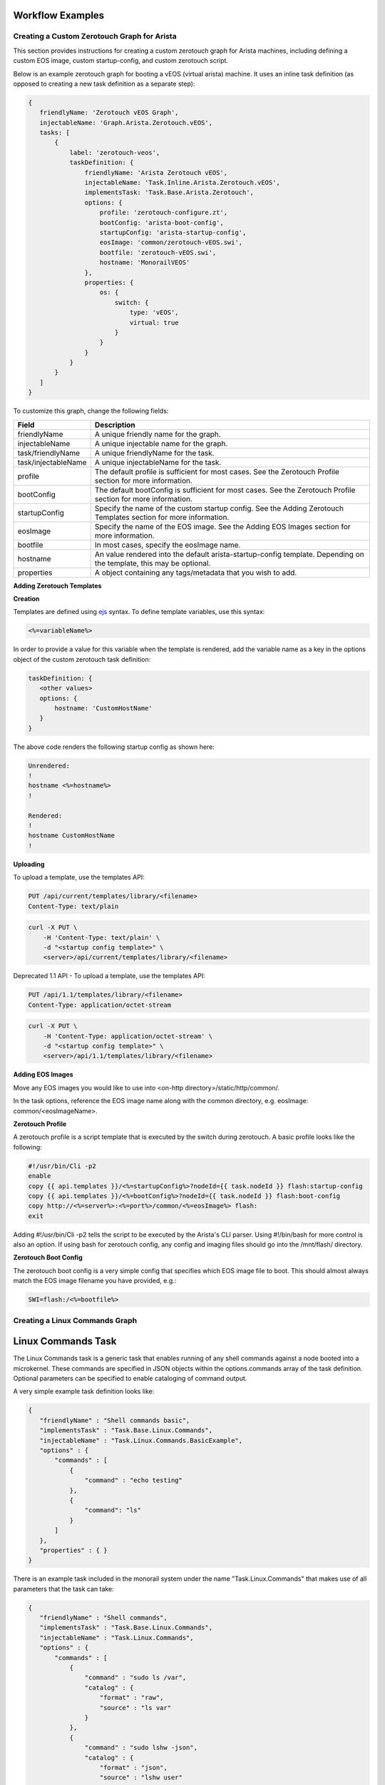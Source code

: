 Workflow Examples
~~~~~~~~~~~~~~~~~~~~~~~~~~~~~~~~


Creating a Custom Zerotouch Graph for Arista
^^^^^^^^^^^^^^^^^^^^^^^^^^^^^^^^^^^^^^^^^^^^^^^^^^^^^^

This section provides instructions for creating a custom zerotouch graph for Arista machines,
including defining a custom EOS image, custom startup-config, and custom zerotouch script.


Below is an example zerotouch graph for booting a vEOS (virtual arista) machine. It uses
an inline task definition (as opposed to creating a new task definition as a separate step):



.. code-block:: JSON

 {
    friendlyName: 'Zerotouch vEOS Graph',
    injectableName: 'Graph.Arista.Zerotouch.vEOS',
    tasks: [
        {
            label: 'zerotouch-veos',
            taskDefinition: {
                friendlyName: 'Arista Zerotouch vEOS',
                injectableName: 'Task.Inline.Arista.Zerotouch.vEOS',
                implementsTask: 'Task.Base.Arista.Zerotouch',
                options: {
                    profile: 'zerotouch-configure.zt',
                    bootConfig: 'arista-boot-config',
                    startupConfig: 'arista-startup-config',
                    eosImage: 'common/zerotouch-vEOS.swi',
                    bootfile: 'zerotouch-vEOS.swi',
                    hostname: 'MonorailVEOS'
                },
                properties: {
                    os: {
                        switch: {
                            type: 'vEOS',
                            virtual: true
                        }
                    }
                }
            }
        }
    ]
 }



To customize this graph, change the following fields:


.. list-table::
   :widths: 10 80
   :header-rows: 1

   * - Field
     - Description
   * - friendlyName
     - A unique friendly name for the graph.
   * - injectableName
     - A unique injectable name for the graph.
   * - task/friendlyName
     - A unique friendlyName for the task.
   * - task/injectableName
     - A unique injectableName for the task.
   * - profile
     - The default profile is sufficient for most cases. See the Zerotouch Profile section for more information.
   * - bootConfig
     - The default bootConfig is sufficient for most cases. See the Zerotouch Profile section for more information.
   * - startupConfig
     - Specify the name of the custom startup config. See the Adding Zerotouch Templates section for more information.
   * - eosImage
     - Specify the name of the EOS image. See the Adding EOS Images section for more information.
   * - bootfile
     - In most cases, specify the eosImage name.
   * - hostname
     - An value rendered into the default arista-startup-config template. Depending on the template, this may be optional.
   * - properties
     - A object containing any tags/metadata that you wish to add.


**Adding Zerotouch Templates**

**Creation**

Templates are defined using `ejs`_ syntax. To define template
variables, use this syntax:

.. _ejs: https://github.com/tj/ejs

.. code-block:: JSON

   <%=variableName%>


In order to provide a value for this variable when the template is rendered, add the variable
name as a key in the options object of the custom zerotouch task definition:

.. code-block:: JSON


 taskDefinition: {
    <other values>
    options: {
        hostname: 'CustomHostName'
    }
 }


The above code renders the following startup config as shown here:

.. code-block:: JSON

 Unrendered:
 !
 hostname <%=hostname%>
 !

 Rendered:
 !
 hostname CustomHostName
 !


**Uploading**

To upload a template, use the templates API:

.. code-block:: REST

     PUT /api/current/templates/library/<filename>
     Content-Type: text/plain

.. code-block:: REST

     curl -X PUT \
         -H 'Content-Type: text/plain' \
         -d "<startup config template>" \
         <server>/api/current/templates/library/<filename>



Deprecated 1.1 API - To upload a template, use the templates API:

.. code-block:: REST

     PUT /api/1.1/templates/library/<filename>
     Content-Type: application/octet-stream

.. code-block:: REST

     curl -X PUT \
         -H 'Content-Type: application/octet-stream' \
         -d "<startup config template>" \
         <server>/api/1.1/templates/library/<filename>

**Adding EOS Images**

Move any EOS images you would like to use into <on-http directory>/static/http/common/.

In the task options, reference the EOS image name along with the common
directory, e.g. eosImage: common/<eosImageName>.

**Zerotouch Profile**

A zerotouch profile is a script template that is executed by the switch during zerotouch.
A basic profile looks like the following:


.. code-block:: JSON

 #!/usr/bin/Cli -p2
 enable
 copy {{ api.templates }}/<%=startupConfig%>?nodeId={{ task.nodeId }} flash:startup-config
 copy {{ api.templates }}/<%=bootConfig%>?nodeId={{ task.nodeId }} flash:boot-config
 copy http://<%=server%>:<%=port%>/common/<%=eosImage%> flash:
 exit


Adding #!/usr/bin/Cli -p2 tells the script to be executed by the Arista's CLI parser.
Using #!/bin/bash for more control is also an option. If using bash for zerotouch config, any
config and imaging files should go into the /mnt/flash/ directory.

**Zerotouch Boot Config**

The zerotouch boot config is a very simple config that specifies which EOS image file to boot.
This should almost always match the EOS image filename you have provided, e.g.:


.. code-block:: JSON

 SWI=flash:/<%=bootfile%>



Creating a Linux Commands Graph
^^^^^^^^^^^^^^^^^^^^^^^^^^^^^^^^^^^^^^^^^^^^^^^^^^^^^^

.. _linux-commands-ref-label:

Linux Commands Task
~~~~~~~~~~~~~~~~~~~

The Linux Commands task is a generic task that enables running of any shell commands against a node booted into
a microkernel. These commands are specified in JSON objects within the options.commands array of the task definition.
Optional parameters can be specified to enable cataloging of command output.

A very simple example task definition looks like:


.. code-block:: JSON

 {
    "friendlyName" : "Shell commands basic",
    "implementsTask" : "Task.Base.Linux.Commands",
    "injectableName" : "Task.Linux.Commands.BasicExample",
    "options" : {
        "commands" : [
            {
                "command" : "echo testing"
            },
            {
            	"command": "ls"
            }
        ]
    },
    "properties" : { }
 }



There is an example task included in the monorail system under the name "Task.Linux.Commands" that
makes use of all parameters that the task can take:



.. code-block:: JSON

 {
    "friendlyName" : "Shell commands",
    "implementsTask" : "Task.Base.Linux.Commands",
    "injectableName" : "Task.Linux.Commands",
    "options" : {
        "commands" : [
            {
                "command" : "sudo ls /var",
                "catalog" : {
                    "format" : "raw",
                    "source" : "ls var"
                }
            },
            {
                "command" : "sudo lshw -json",
                "catalog" : {
                    "format" : "json",
                    "source" : "lshw user"
                }
            },
            {
                "command" : "test",
                "acceptedResponseCodes" : [
                    1
                ]
            }
        ]
    },
    "properties" : {
        "commands" : {}
    }
 }


The task above runs three commands and catalogs the output of the first two.

.. code-block:: JSON

  sudo ls /var
  sudo lshw -json
  test


**Specifying Scripts or Binaries to Download and Run**

Some use cases are too complex to be performed by embedding commands in JSON. Using a pre-defined file
may be more convenient. You can define a file to download and run by specifying a "downloadUrl" field in
addition to the "command" field.

.. code-block:: JSON


 "options": {
    "commands" : [
        {
            "command": "bash myscript.sh",
            "downloadUrl": "{{ api.templates }}/myscript.sh?nodeId={{ task.nodeId }}"
        }
    ]
 }


This will cause the command runner script on the node to download the script from the specified
route (server:port will be prepended) to the working directory, and execute it according to the specified
command (e.g. `bash myscript.sh`). You must specify how to run the script correctly in the command
field (e.g. `node myscript.js arg1 arg2`, `./myExecutable`).

A note on convention: binary files should be uploaded via the /api/current/files route, and script templates should
be uploaded/downloaded via the /api/current/templates route.

**Defining Script Templates**

Scripts can mean simple shell scripts, python scripts, etc.

In many cases, you may need access to variables in the script that can be rendered at runtime.
Templates are defined using `ejs`_ syntax (variables in <%=variable%> tags). Variables are
rendered based on the option values of task definition, for example, if a task is defined with these options...

.. _ejs: https://github.com/tj/ejs

.. code-block:: JSON

 "options": {
    "foo": "bar",
    "baz": "qux",
    "commands" : [
        {
            "command": "bash myscript.sh",
            "downloadUrl": "{{ api.templates }}/myscript.sh?nodeId={{ task.nodeId }}"
        }
    ]
 }


...then the following script template...

.. code-block:: JSON

    echo <%=foo%>
    echo <%=baz%>


...is rendered as below when it is run by a node:


.. code-block:: JSON

    echo bar
    echo qux

**Predefined template variables**

The following variables are predefined and available for use by all templates:

.. list-table::
   :widths: 20 80
   :header-rows: 1

   * - Field
     - Description
   * - server
     - This refers to the base IP of the RackHD server
   * - port
     - This refers to the base port of the RackHD server
   * - ipaddress
     - This refers to the ipaddress of the requestor
   * - macaddress
     - This refers to the macaddress, as derived from an IP to MAC lookup, of the requestor
   * - netmask
     - This refers to the netmask configured for the RackHD DHCP server
   * - gateway
     - This refers to the gateway configured for the RackHD DHCP server
   * - api
     - Values used for constructing API requests in a template:
           - **server** -- the base URI for the RackHD http server (e.g. `http://<server>:<port>` )
           - **base** -- the base http URI for the RackHD api (e.g. `http://<server>:<port>/api/current` )
           - **templates** -- the base http URI for the RackHD api files route (e.g. `http://<server>:<port>/api/current/templates`)
           - **profiles** -- the base http URI for the RackHD api files route (e.g. `http://<server>:<port>/api/current/profiles`)
           - **lookups** -- the base http URI for the RackHD api files route (e.g. `http://<server>:<port>/api/current/lookups`)
           - **files** -- the base http URI for the RackHD api files route (e.g. `http://<server>:<port>/api/current/files`)
           - **nodes** -- the base http URI for the RackHD api nodes route (e.g. `http://<server>:<port>/api/current/nodes`)
   * - context
     - This refers to the shared context object that all tasks in a graph have R/W access to. Templates receive a readonly snapshot of this context when they are rendered.
   * - task
     - Values used by the currently running task:
           - **nodeId** -- The node identifier that the graph is bound to via the graph context.
   * - sku
     - This refers to the SKU configuration data fetched from a SKU definition. This field is added automatically if a SKU configuration exists in the the SKU pack, rather than being specified by a user. For more information, please see :doc:`skus`
   * - env
     - This refers to the environment configuration data retrieved from the environment database collection.Similar to sku, this field is added automatically, rather than specified by a user.


**Uploading Script Templates**

Script templates can be uploaded using the Monorail templates API

::

 PUT /api/current/templates/library/<filename>
 Content-type: text/plain
 ---
 curl -X PUT -H "Content-Type: text/plain" --data-binary @<script> <server>/api/current/templates/library/<scriptname>


**Deprecated 1.1 API - Uploading Script Templates**
::

 PUT /api/1.1/templates/library/<filename>
 Content-type: application/octet-stream
 ---
 curl -X PUT -H "Content-Type: application/octet-stream" --data-binary @<script> <server>/api/1.1/templates/library/<scriptname>


**Uploading Binary Files**

Binary executables can be uploaded using the Monorail files API:


.. code-block:: JSON

 PUT /api/current/files/<filename>
 ---
 curl -T <binary> <server>/api/current/templates/library/<filename>


**Available Options for Command JSON Objects**

The task definition above makes use of the different options available for parsing and handling of command output.
Available options are detailed below:


.. list-table::
   :widths: 10 20 20 50
   :header-rows: 1

   * - Name
     - Type
     - Required?
     - Description
   * - command
     - string
     - command or script field required
     - command to run
   * - downloadUrl
     - string
     - API route suffix for file download
     - script/file to download and run
   * - catalog
     - object
     - no
     - an object specifying cataloging parameters if the command output should be cataloged
   * - acceptedResponseCodes
     - arrayOfString
     - no
     - non-zero exit codes from the command that should not be treated as failures

The catalog object in the above table may look like:


.. list-table::
   :widths: 10 20 20 50
   :header-rows: 1

   * - Name
     - Type
     - Required?
     - Description
   * - format
     - string
     - yes
     - The parser to should use for output. Available formats are *raw*, *json*, and *xml*.
   * - source
     - string
     - no
     - What the 'source' key value in the database document should be. Defaults to 'unknown' if not specified.



**Creating a Graph with a Custom Shell Commands Task**

To use this feature, new workflows and tasks (units of work) must be registered in the system.
To create a basic workflow that runs user-specified shell commands with specified images, do the following steps:

1. Define a custom workflow task with the images specified to be used (this is not necessary if you don't need to use a custom overlay)::

       PUT <server>/api/current/workflows/tasks
        Content-Type: application/json
        {
            "friendlyName": "Bootstrap Linux Custom",
            "injectableName": "Task.Linux.Bootstrap.Custom",
            "implementsTask": "Task.Base.Linux.Bootstrap",
            "options": {
               "kernelFile": "vmlinuz-3.13.0-32-generic",
               "initrdFile": "initrd.img-3.13.0-32-generic",
               "basefsFile": "base.trusty.3.13.0-32-generic.squashfs.img",
               "overlayfsFile": "discovery.overlay.cpio.gz",
               "kernelUri": "{{ api.server }}/common/{{ options.kernelFile }}",
               "initrdUri": "{{ api.server }}/common/{{ options.initrdFile }}",
               "basefsUri": "{{ api.server }}/common/{{ options.basefsFile }}",
               "overlayfsUri": "{{ api.server }}/common/{{ options.overlayfsFile }}",
               "profile": "linux.ipxe",
               "comport": "ttyS0"
            },
            "properties": {}
        }

2. Define a task that contains the commands to be run, adding or removing command objects below in the options.commands array::

    PUT <server>/api/current/workflows/tasks
    Content-Type: application/json
    {
        "friendlyName": "Shell commands user",
        "injectableName": "Task.Linux.Commands.User",
        "implementsTask": "Task.Base.Linux.Commands",
        "options": {
            "commands": [    <add command objects here>    ]
        },
        "properties": {"type": "userCreated" }
    }

The output from the first command (lshw) will be parsed as JSON and cataloged in the database under the "lshw user" source value. The output from the second command will only be logged, since format and source haven't been specified. The third command will normally fail, since \`test\` has an exit code of 1, but in this case we have specified that this is acceptable and not to fail. This feature is useful with certain binaries that have acceptable non-zero exit codes.


**Putting it All Together**

Now define a custom workflow that combines these tasks and runs them in a sequence. This one is set up to make OBM calls as well.

.. code-block:: JSON

    PUT <server>/api/current/workflows/
    Content-Type: application/json
    {
        "friendlyName": "Shell Commands User",
        "injectableName": "Graph.ShellCommands.User",
        "tasks": [
            {
                "label": "set-boot-pxe",
                "taskName": "Task.Obm.Node.PxeBoot",
                "ignoreFailure": true
            },
            {
                "label": "reboot-start",
                "taskName": "Task.Obm.Node.Reboot",
                "waitOn": {
                    "set-boot-pxe": "finished"
                }
            },
            {
                "label": "bootstrap-custom",
                "taskName": "Task.Linux.Bootstrap.Custom",
                "waitOn": {
                    "reboot-start": "succeeded"
                }
            },
            {
                "label": "shell-commands",
                "taskName": "Task.Linux.Commands.User",
                "waitOn": {
                    "bootstrap-custom": "succeeded"
                }
            },
            {
                "label": "reboot-end",
                "taskName": "Task.Obm.Node.Reboot",
                "waitOn": {
                    "shell-commands": "finished"
                }
            }
        ]
    }

With all of these data, the injectableName and friendlyName can be any string value, as long the references to injectableName are consistent across the three JSON documents.

After defining these custom workflows, you can then run one against a node by referencing the injectableName used in the JSON posted to /api/current/workflows/:

.. code-block:: JSON

    curl -X POST localhost/api/current/nodes/<identifier>/workflows?name=Graph.ShellCommands.User


Output from these commands will be logged by the taskgraph runner in /var/log/upstart/on-taskgraph.log.
